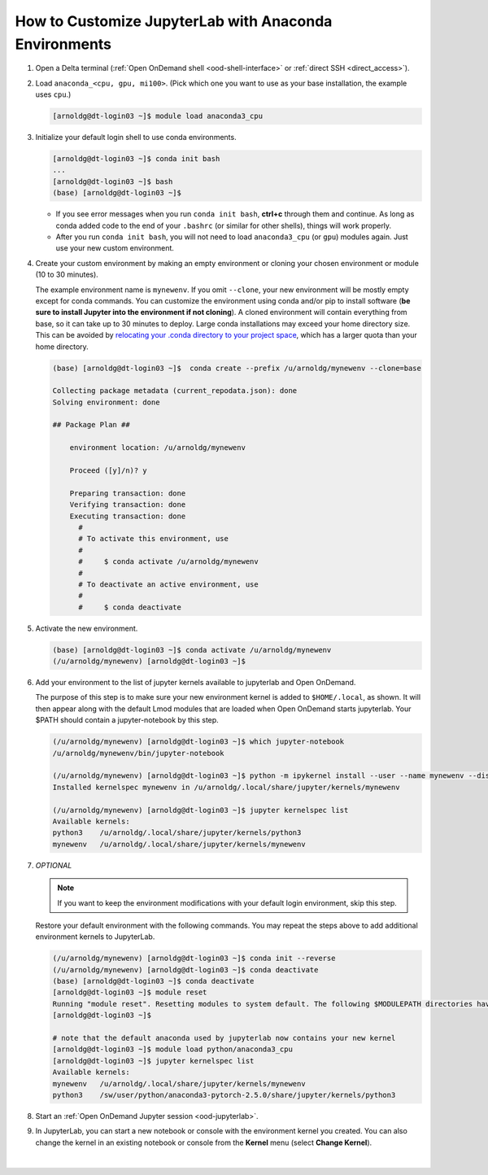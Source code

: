 .. _ood-custom-anaconda:

How to Customize JupyterLab with Anaconda Environments
=======================================================

#. Open a Delta terminal (:ref:`Open OnDemand shell <ood-shell-interface>` or :ref:`direct SSH <direct_access>`).

#. Load ``anaconda_<cpu, gpu, mi100>``. (Pick which one you want to use as your base installation, the example uses ``cpu``.)

   .. code-block:: terminal

      [arnoldg@dt-login03 ~]$ module load anaconda3_cpu

#. Initialize your default login shell to use conda environments.

   .. code-block::

      [arnoldg@dt-login03 ~]$ conda init bash
      ...
      [arnoldg@dt-login03 ~]$ bash
      (base) [arnoldg@dt-login03 ~]$

   - If you see error messages when you run ``conda init bash``, **ctrl+c** through them and continue. As long as conda added code to the end of your ``.bashrc`` (or similar for other shells), things will work properly.

   - After you run ``conda init bash``, you will not need to load ``anaconda3_cpu`` (or ``gpu``) modules again. Just use your new custom environment.

#. Create your custom environment by making an empty environment or cloning your chosen environment or module (10 to 30 minutes). 
  
   The example environment name is ``mynewenv``.  If you omit ``--clone``, your new environment will be mostly empty except for conda commands.
   You can customize the environment using conda and/or pip to install software (**be sure to install Jupyter into the environment if not cloning**).  
   A cloned environment will contain everything from base, so it can take up to 30 minutes to deploy.
   Large conda installations may exceed your home directory size. This can be avoided by `relocating your .conda directory to your project space <https://docs.ncsa.illinois.edu/en/latest/common/relocate-conda-directory.html>`_, which has a larger quota than your home directory.

   .. code-block:: terminal
  
      (base) [arnoldg@dt-login03 ~]$  conda create --prefix /u/arnoldg/mynewenv --clone=base

      Collecting package metadata (current_repodata.json): done
      Solving environment: done

      ## Package Plan ##

          environment location: /u/arnoldg/mynewenv

          Proceed ([y]/n)? y

          Preparing transaction: done
          Verifying transaction: done
          Executing transaction: done
            #
            # To activate this environment, use
            #
            #     $ conda activate /u/arnoldg/mynewenv
            #
            # To deactivate an active environment, use
            #
            #     $ conda deactivate

#. Activate the new environment.

   .. code-block:: terminal

      (base) [arnoldg@dt-login03 ~]$ conda activate /u/arnoldg/mynewenv
      (/u/arnoldg/mynewenv) [arnoldg@dt-login03 ~]$

#. Add your environment to the list of jupyter kernels available to jupyterlab and Open OnDemand.

   The purpose of this step is to make sure your new environment kernel is added to ``$HOME/.local``, as shown.  It will then appear along with the default Lmod modules that are loaded when Open OnDemand starts jupyterlab.  Your $PATH should contain a jupyter-notebook by this step.
  
   .. code-block:: terminal

      (/u/arnoldg/mynewenv) [arnoldg@dt-login03 ~]$ which jupyter-notebook
      /u/arnoldg/mynewenv/bin/jupyter-notebook

      (/u/arnoldg/mynewenv) [arnoldg@dt-login03 ~]$ python -m ipykernel install --user --name mynewenv --display-name mynewenv
      Installed kernelspec mynewenv in /u/arnoldg/.local/share/jupyter/kernels/mynewenv

      (/u/arnoldg/mynewenv) [arnoldg@dt-login03 ~]$ jupyter kernelspec list
      Available kernels:
      python3    /u/arnoldg/.local/share/jupyter/kernels/python3
      mynewenv   /u/arnoldg/.local/share/jupyter/kernels/mynewenv

#. *OPTIONAL* 

   .. note::
      If you want to keep the environment modifications with your default login environment, skip this step.

   Restore your default environment with the following commands. You may repeat the steps above to add additional environment kernels to JupyterLab.

   .. code-block:: terminal

      (/u/arnoldg/mynewenv) [arnoldg@dt-login03 ~]$ conda init --reverse
      (/u/arnoldg/mynewenv) [arnoldg@dt-login03 ~]$ conda deactivate
      (base) [arnoldg@dt-login03 ~]$ conda deactivate
      [arnoldg@dt-login03 ~]$ module reset
      Running "module reset". Resetting modules to system default. The following $MODULEPATH directories have been removed: None
      [arnoldg@dt-login03 ~]$

      # note that the default anaconda used by jupyterlab now contains your new kernel
      [arnoldg@dt-login03 ~]$ module load python/anaconda3_cpu
      [arnoldg@dt-login03 ~]$ jupyter kernelspec list
      Available kernels:
      mynewenv   /u/arnoldg/.local/share/jupyter/kernels/mynewenv
      python3    /sw/user/python/anaconda3-pytorch-2.5.0/share/jupyter/kernels/python3

#. Start an :ref:`Open OnDemand Jupyter session <ood-jupyterlab>`.

#. In JupyterLab, you can start a new notebook or console with the environment kernel you created. You can also change the kernel in an existing notebook or console from the **Kernel** menu (select **Change Kernel**).

   .. figure:: ../images/ood/jupyter-mynewenv.png
      :alt: JupyterLab Launcher window with multiple environments to choose from, including 'mynewenv'.
      :width: 750

|
